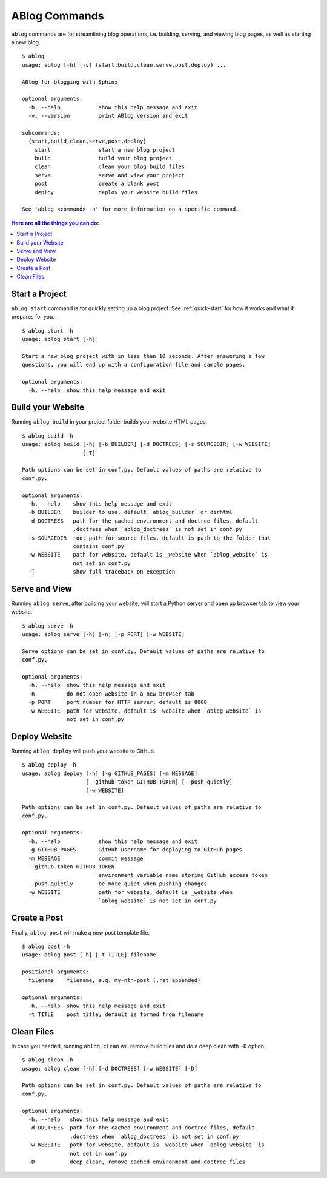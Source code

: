 .. _commands:

ABlog Commands
==============

.. post:: Mar 1, 2015
   :tags: config, commands
   :author: Ahmet, Mehmet
   :category: Manual
   :location: SF


``ablog`` commands are for streamlining blog operations, i.e. building, serving,
and viewing blog pages, as well as starting a new blog.

::

  $ ablog
  usage: ablog [-h] [-v] {start,build,clean,serve,post,deploy} ...

  ABlog for blogging with Sphinx

  optional arguments:
    -h, --help            show this help message and exit
    -v, --version         print ABlog version and exit

  subcommands:
    {start,build,clean,serve,post,deploy}
      start               start a new blog project
      build               build your blog project
      clean               clean your blog build files
      serve               serve and view your project
      post                create a blank post
      deploy              deploy your website build files

  See 'ablog <command> -h' for more information on a specific command.




.. contents:: Here are all the things you can do:
   :local:
   :backlinks: top

Start a Project
---------------

``ablog start`` command is for quickly setting up a blog project. See
:ref:`quick-start` for how it works and what it prepares for you.


::

  $ ablog start -h
  usage: ablog start [-h]

  Start a new blog project with in less than 10 seconds. After answering a few
  questions, you will end up with a configuration file and sample pages.

  optional arguments:
    -h, --help  show this help message and exit



Build your Website
------------------

Running ``ablog build`` in your project folder builds your website HTML pages.

::

  $ ablog build -h
  usage: ablog build [-h] [-b BUILDER] [-d DOCTREES] [-s SOURCEDIR] [-w WEBSITE]
                     [-T]

  Path options can be set in conf.py. Default values of paths are relative to
  conf.py.

  optional arguments:
    -h, --help    show this help message and exit
    -b BUILDER    builder to use, default `ablog_builder` or dirhtml
    -d DOCTREES   path for the cached environment and doctree files, default
                  .doctrees when `ablog_doctrees` is not set in conf.py
    -s SOURCEDIR  root path for source files, default is path to the folder that
                  contains conf.py
    -w WEBSITE    path for website, default is _website when `ablog_website` is
                  not set in conf.py
    -T            show full traceback on exception

Serve and View
--------------

Running ``ablog serve``, after building your website, will start a Python
server and open up browser tab to view your website.

::

  $ ablog serve -h
  usage: ablog serve [-h] [-n] [-p PORT] [-w WEBSITE]

  Serve options can be set in conf.py. Default values of paths are relative to
  conf.py.

  optional arguments:
    -h, --help  show this help message and exit
    -n          do not open website in a new browser tab
    -p PORT     port number for HTTP server; default is 8000
    -w WEBSITE  path for website, default is _website when `ablog_website` is
                not set in conf.py

.. _deploy:

Deploy Website
--------------

Running ``ablog deploy`` will push your website to GitHub.

::

  $ ablog deploy -h
  usage: ablog deploy [-h] [-g GITHUB_PAGES] [-m MESSAGE]
                      [--github-token GITHUB_TOKEN] [--push-quietly]
                      [-w WEBSITE]

  Path options can be set in conf.py. Default values of paths are relative to
  conf.py.

  optional arguments:
    -h, --help            show this help message and exit
    -g GITHUB_PAGES       GitHub username for deploying to GitHub pages
    -m MESSAGE            commit message
    --github-token GITHUB_TOKEN
                          environment variable name storing GitHub access token
    --push-quietly        be more quiet when pushing changes
    -w WEBSITE            path for website, default is _website when
                          `ablog_website` is not set in conf.py

Create a Post
-------------

Finally, ``ablog post`` will make a new post template file.

::

  $ ablog post -h
  usage: ablog post [-h] [-t TITLE] filename

  positional arguments:
    filename    filename, e.g. my-nth-post (.rst appended)

  optional arguments:
    -h, --help  show this help message and exit
    -t TITLE    post title; default is formed from filename

Clean Files
-----------

In case you needed, running ``ablog clean`` will remove build files and
do a deep clean with ``-D`` option.

::

  $ ablog clean -h
  usage: ablog clean [-h] [-d DOCTREES] [-w WEBSITE] [-D]

  Path options can be set in conf.py. Default values of paths are relative to
  conf.py.

  optional arguments:
    -h, --help   show this help message and exit
    -d DOCTREES  path for the cached environment and doctree files, default
                 .doctrees when `ablog_doctrees` is not set in conf.py
    -w WEBSITE   path for website, default is _website when `ablog_website` is
                 not set in conf.py
    -D           deep clean, remove cached environment and doctree files


.. update:: Apr 7, 2015

   Added ``ablog clean`` and ``ablog deploy`` commands.